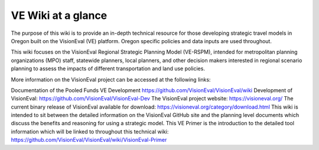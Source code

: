 .. _intro-overview:

==================
VE Wiki at a glance
==================


The purpose of this wiki is to provide an in-depth technical resource for those developing strategic travel models in Oregon built on the VisionEval (VE) platform. Oregon specific policies and data inputs are used throughout.

This wiki focuses on the VisionEval Regional Strategic Planning Model (VE-RSPM), intended for metropolitan planning organizations (MPO) staff, statewide planners, local planners, and other decision makers interested in regional scenario planning to assess the impacts of different transportation and land use policies.

More information on the VisionEval project can be accessed at the following links:

Documentation of the Pooled Funds VE Development https://github.com/VisionEval/VisionEval/wiki
Development of VisionEval: https://github.com/VisionEval/VisionEval-Dev
The VisionEval project website: https://visioneval.org/
The current binary release of VisionEval available for download: https://visioneval.org/category/download.html
This wiki is intended to sit between the detailed information on the VisionEval GitHub site and the planning level documents which discuss the benefits and reasoning for using a strategic model.
This VE Primer is the introduction to the detailed tool information which will be linked to throughout this technical wiki: https://github.com/VisionEval/VisionEval/wiki/VisionEval-Primer